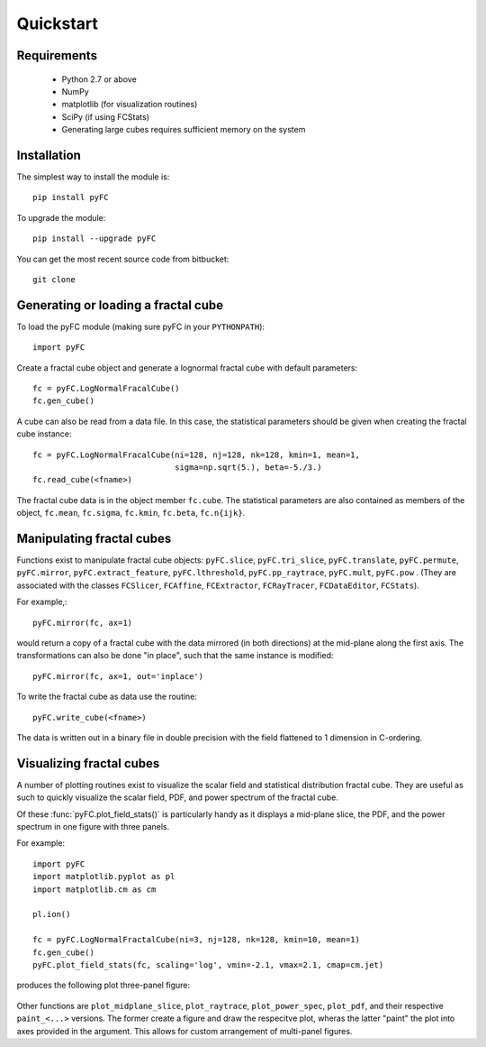 Quickstart
==========

Requirements
------------

  - Python 2.7 or above
  - NumPy
  - matplotlib (for visualization routines)
  - SciPy (if using FCStats)
  - Generating large cubes requires sufficient memory on the system

Installation
------------

The simplest way to install the module is::

  pip install pyFC

To upgrade the module::

  pip install --upgrade pyFC

You can get the most recent source code from bitbucket::

  git clone 

Generating or loading a fractal cube
------------------------------------

To load the pyFC module (making sure pyFC in your ``PYTHONPATH``)::

  import pyFC

Create a fractal cube object and generate a lognormal fractal cube with default parameters::

  fc = pyFC.LogNormalFracalCube()
  fc.gen_cube()

A cube can also be read from a data file. In this case, the statistical parameters should be given when creating the fractal cube instance::

  fc = pyFC.LogNormalFracalCube(ni=128, nj=128, nk=128, kmin=1, mean=1, 
                                sigma=np.sqrt(5.), beta=-5./3.)
  fc.read_cube(<fname>)

The fractal cube data is in the object member ``fc.cube``. The statistical parameters are also contained as members of the object, ``fc.mean``, ``fc.sigma``, ``fc.kmin``, ``fc.beta``, ``fc.n{ijk}``.


Manipulating fractal cubes
--------------------------

Functions exist to manipulate fractal cube objects: ``pyFC.slice``, ``pyFC.tri_slice``, ``pyFC.translate``, ``pyFC.permute``, ``pyFC.mirror``, ``pyFC.extract_feature``, ``pyFC.lthreshold``, ``pyFC.pp_raytrace``, ``pyFC.mult``, ``pyFC.pow`` . (They are associated with the classes ``FCSlicer``, ``FCAffine``, ``FCExtractor``, ``FCRayTracer``, ``FCDataEditor``, ``FCStats``).

For example,::

  pyFC.mirror(fc, ax=1)

would return a copy of a fractal cube with the data mirrored (in both directions) at the mid-plane along the first axis. The transformations can also be done "in place", such that the same instance is modified::

  pyFC.mirror(fc, ax=1, out='inplace')

To write the fractal cube as data use the routine::

  pyFC.write_cube(<fname>)

The data is written out in a binary file in double precision with the field flattened to 1 dimension in C-ordering.


Visualizing fractal cubes
-------------------------

A number of plotting routines exist to visualize the scalar field and statistical distribution fractal cube. They are useful as such to quickly visualize the scalar field, PDF, and power spectrum of the fractal cube.


Of these :func:`pyFC.plot_field_stats()` is particularly handy as it displays a mid-plane slice, the PDF, and the power spectrum in one figure with three panels.

For example:: 

  import pyFC
  import matplotlib.pyplot as pl
  import matplotlib.cm as cm

  pl.ion()

  fc = pyFC.LogNormalFractalCube(ni=3, nj=128, nk=128, kmin=10, mean=1)
  fc.gen_cube()
  pyFC.plot_field_stats(fc, scaling='log', vmin=-2.1, vmax=2.1, cmap=cm.jet)

produces the following plot three-panel figure:

.. figure:: im/field_stats.png
   :width: 60 em
   :align: center

Other functions are ``plot_midplane_slice``, ``plot_raytrace``, ``plot_power_spec``, ``plot_pdf``, and their respective ``paint_<...>`` versions. The former create a figure and draw the respecitve plot, wheras the latter "paint" the plot into axes provided in the argument. This allows for custom arrangement of multi-panel figures. 

